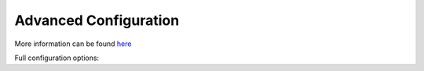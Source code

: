 Advanced Configuration
======================

More information can be found `here`_

Full configuration options:

.. configuration-block::

    .. code-block:: yaml

        # config/packages/cmf_routing.yaml

        cmf_routing:
            chain:
                routers_by_id:
                    # enable the DynamicRouter with high priority to allow overwriting configured routes with content
                    #cmf_routing.dynamic_router: 200
                    # enable the symfony default router with a lower priority
                    sonata.page.router: 150
                    router.default: 100

    .. code-block:: yaml

        # config/packages/sonata_page.yaml

        # Default configuration for extension with alias: "sonata_page"
        sonata_page:
            skip_redirection: false # Skip asking Editor to redirect
            use_streamed_response:  false
            multisite:            ~ # Required
            ignore_route_patterns:

                # Defaults:
                - /(.*)admin(.*)/
                - /^_(.*)/
            slugify_service:      sonata.core.slugify.native
            ignore_routes:

                # Defaults:
                - sonata_page_cache_esi
                - sonata_page_cache_ssi
                - sonata_page_js_sync_cache
                - sonata_page_js_async_cache
                - sonata_cache_esi
                - sonata_cache_js_async
                - sonata_cache_js_sync
                - sonata_cache_apc
            ignore_uri_patterns:

                # Default:
                - /admin(.*)/
            cache_invalidation:
                service:              sonata.cache.invalidation.simple
                recorder:             sonata.cache.recorder
                classes:

                    # Prototype
                    id:                   ~
            default_page_service:  sonata.page.service.default
            default_template:     ~ # Required
            assets:
                stylesheets:

                    # Defaults:
                    - bundles/sonatacore/vendor/bootstrap/dist/css/bootstrap.min.css
                    - bundles/sonatapage/sonata-page.front.css
                javascripts:

                    # Defaults:
                    - bundles/sonatacore/vendor/jquery/dist/jquery.min.js
                    - bundles/sonatacore/vendor/bootstrap/dist/js/bootstrap.min.js
            templates:            # Required

                # Prototype
                id:
                    name:                 ~
                    path:                 ~
                    inherits_containers:  ~
                    containers:

                        # Prototype
                        id:
                            name:                 ~
                            shared:               false
                            type:                 1
                            blocks:               []
                    matrix:
                        layout:               ~ # Required
                        mapping:              [] # Required
            templates_admin:
                list:                       "@SonataPage/PageAdmin/list.html.twig"
                tree:                       "@SonataPage/PageAdmin/tree.html.twig"
                compose:                    "@SonataPage/PageAdmin/compose.html.twig"
                compose_container_show:     "@SonataPage/PageAdmin/compose_container_show.html.twig"
                select_site:                "@SonataPage/PageAdmin/select_site.html.twig"
            page_defaults:

                # Prototype
                id:
                    decorate:             true
                    enabled:              true
            caches:
                esi:
                    token:                4b8fa46a0a00d0297e0b39b71aaeaa56cc2c40e3083642a720f940e9cf4ee718
                    version:              2
                    servers:              []
                ssi:
                    token:                adcd02dc23d9da234436d44b1ec58d147f86db2a08b94b872d969ce48687c386
            catch_exceptions:

                # Prototype
                id:                   ~
            class:
                page: App\Entity\SonataPagePage
                snapshot: App\Entity\SonataPageSnapshot
                block: App\Entity\SonataPageBlock
                site: App\Entity\SonataPageSite
            direct_publication: false

    .. code-block:: yaml

        # config/packages/doctrine.yaml

        # Enable Doctrine to map the provided entities
        doctrine:
            orm:
                entity_managers:
                    default:
                        mappings:
                            SonataPageBundle: ~

.. _`here`: https://docs.sonata-project.org/projects/SonataPageBundle/en/3.x/
